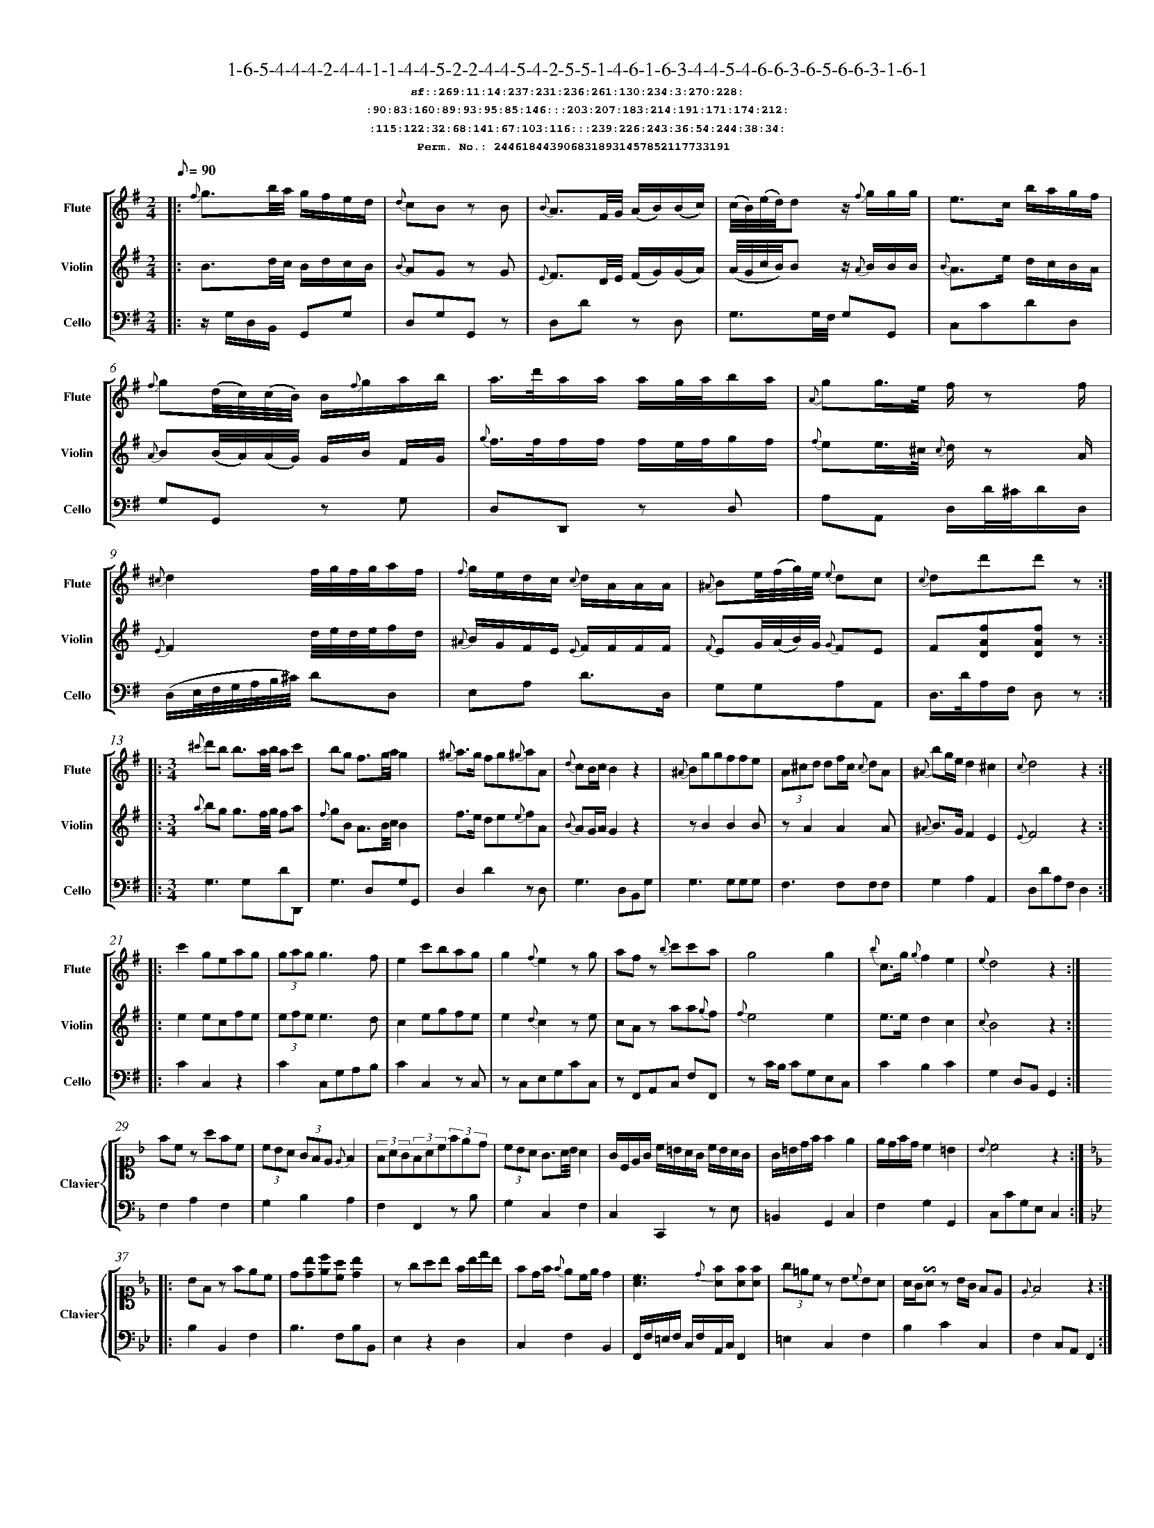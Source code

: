 %%scale 0.50
%%pagewidth 21.10cm
%%bgcolor white
%%topspace 0
%%composerspace 0
%%leftmargin 0.80cm
%%rightmargin 0.80cm
%%barsperstaff	0 % number of measures per staff
%%equalbars false
%%measurebox false % measure numbers in a box
%%measurenb	0
%
X:2446184439068318931457852117733191 
T:1-6-5-4-4-4-2-4-4-1-1-4-4-5-2-2-4-4-5-4-2-5-5-1-4-6-1-6-3-4-4-5-4-6-6-3-6-5-6-6-3-1-6-1
%%setfont-1 Courier-Bold 12
T:$1sf::269:11:14:237:231:236:261:130:234:3:270:228:$0
T:$1:90:83:160:89:93:95:85:146:::203:207:183:214:191:171:174:212:$0
T:$1:115:122:32:68:141:67:103:116:::239:226:243:36:54:244:38:34:$0
T:$1Perm. No.: 2446184439068318931457852117733191 $0
M:2/4
L:1/8
Q:1/8=90
V:1 clef=treble sname=Flute
V:2 clef=treble sname=Violin 
V:3 clef=alto1 sname=Clavier 
V:4 clef=bass 
V:5 clef=bass sname=Cello
%%staves [ 1 2 {3 4} 5]
K:G
%
%%MIDI program 1 73       % Instrument 74 Flute
%%MIDI program 2 40       % Instrument 41 Violin
%%MIDI program 3 06       % Instrument 07 Harpsichord
%%MIDI program 4 06       % Instrument 07 Harpsichord
%%MIDI program 5 42       % Instrument 43 Cello
%%staffnonote 0
%
% Part I (12 bars)
%
[V:1]|:  {f}g3/b/4a/4 g/f/e/d/ | {d}cB zB | {B}A3/F/4G/4 (A/B/)(B/c/) | (c/4B/4)(e/4d/4)d z/{f}g/g/g/ | e3/c/ b/a/g/f/ | {f}g(d/4c/4)(c/4B/4) B/{f}g/a/b/ | a3/4d'/4a/a/ a/g/4a/4b/a/ | {A}gg3/4e/4 f/z f/ | {^c}d2f/4g/4f/4g/4a/f/ | {f}g/e/d/c/ {c}d/A/A/A/ | {^A}Be/4(f/4g/4)e/4 {e}dc | {c}dd'd'z :|
[V:2]|:  B3/d/4c/4 B/d/c/B/ | {B}AG zG | {E}F3/D/4E/4 (F/G/)(G/A/) | (A/4G/4c/4B/4)Bz/ {A}B/B/B/ | {B}A3/e/ d/c/B/A/ | {A}B(B/4A/4)(A/4G/4) G/B/ F/G/ | {g}f3/4f/4f/f/ f/e/4f/4g/f/ | {f}ee3/4^c/4 {c}d/z A/ | {E}F2d/4e/4d/4e/4f/d/ | {^A}B/G/F/E/ {E}F/F/F/F/ | {F}EG/4(A/4B/4)G/4 {G}FE | F[DAf][DAf]z :|
[V:3]|: z4 | z4 | z4 | z4 | z4 | z4 | z4 | z4 | z4 | z4 | z4 | z4 :| 
[V:4]|: z4 | z4 | z4 | z4 | z4 | z4 | z4 | z4 | z4 | z4 | z4 | z4 :| 
[V:5]|:  z/G,/D,/B,,/ G,,G, | D,G,G,,z | D,Dz D, | G,3/G,/4F,/4 G,G,, | C,CDD, | G,G,,z G, | D,D,,z D, | A,A,, D,/D/4^C/4D/D,/ | (D,/E,/4F,/4G,/4A,/4B,/4^C/4) DD, | E,A, D3/D,/ | G,G,A,A,, | D,3/4D/4A,/F,/ D,z :|
%
% Part II (8 + 8 bars)
%
[V:1]|: [M:3/4] {^c'}d'b b3/a/4b/4 ac' | bg f3/g/4a/4g2 | {^g}a3/g/ fg{^g}aA | {d}cB/c/B2z2 | {^A}Bggffe | (3A^cd df/c/ {c}dA | {^A}bg/e/d2^c2 | {c}d4z2 :|
|: c'2geag | (3gag g3f | e2c'bag | g2{f}e2zg | afz {b}c'c'a | g4g2 | {b}c3/g/ {g}f2e2 | {e}d4z2 :|
[V:2]|: [M:3/4] {a}bg g3/f/4g/4 fa | {f}gB A3/B/4c/4B2 | f3/e/ de{e}fA | {B}AG/A/G2z2 | zB2B2B | zA2A2A | {^A}B3/G/F2E2 | {E}F4z2 :|
|: e2ecfe | (3efee3d | c2egfe | e2{d}c2ze | cAz aa{g}f | {f}e4e2 | e3/e/d2c2 | {c}B4z2 :|
[V:3]|: [M:3/4]z6 | z6 | z6 | z6 | z6 | z6 | z6 | z6 :|
|: z6 | z6 | z6 | z6 | z6 | z6 | z6 | z6 :| 
[V:4]|: [M:3/4]z6 | z6 | z6 | z6 | z6 | z6 | z6 | z6 :|
|: z6 | z6 | z6 | z6 | z6 | z6 | z6 | z6 :| 
[V:5]|: [M:3/4] G,3G,DD,, | G,3D,G,G,, | D,2D2zD, | G,3D,B,,G, | G,3G,G,G, | F,3F,F,F, | G,2A,2A,,2 | D,DA,F,D,2 :|
|: C2C,2z2 | C2C,G,A,B, | C2C,2zC, | zC,E,G,CC, | zF,,A,,C, F,F,, | zC/B,/ CG,E,C, | C2B,2C2 | G,2D,B,,G,,2 :|
%
% Part III (8 + 8 bars)
%
[V:1]|: z6 | z6 | z6 | z6 | z6 | z6 | z6 | z6 :|
|: z6 | z6 | z6 | z6 | z6 | z6 | z6 | z6 :|] 
[V:2]|: z6 | z6 | z6 | z6 | z6 | z6 | z6 | z6 :|
|: z6 | z6 | z6 | z6 | z6 | z6 | z6 | z6 :|]  
[V:3]|: [K:F] fcz afc | (3cBA (3GFE {E}F2 | (3FAG(3FAc(3fed | (3cBA G3/A/4B/4A2 | G/C/E/G/ c/=B/A/G/ c/B/A/G/ | G/=B/d/f/f2e2 | e/d/f/d/c2=B2 | {B}c4z2 :|
|: [K:Bb] BFz fec | d[db][ec'][ca] [db]2 | zgab f/b/d'/b/ | fd/f/ {f}ec/e/d2 | [cA]3{d}[fA][fA][fA] | (3g=ecz B{c}BA | A/G/!invertedturn!Az B/G/ FE | {E}F4z2 :|]
[V:4]|: [K:F] F,2A,2F,2 | G,2B,2A,2 | F,2F,,2zB, | G,2C,2F,2 | C,2C,,2z E, | =B,,2G,,2C,2 | F,2G,2G,,2 | C,CG,E,C,2 :|
|: [K:Bb] B,2B,,2F,2 | B,3F,B,B,, | E,2z2D,2 | C,2F,2B,,2 | F,,/F,/=E,/F,/ C,/F,/A,,/C,/F,,2 | =E,2C,2F,2 | B,2C2C,2 | F,2C,A,,F,,2 :|]
[V:5]|: z6 | z6 | z6 | z6 | z6 | z6 | z6 | z6 :|
|: z6 | z6 | z6 | z6 | z6 | z6 | z6 | z6 :|]  
